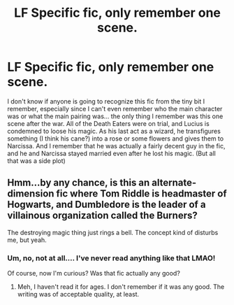 #+TITLE: LF Specific fic, only remember one scene.

* LF Specific fic, only remember one scene.
:PROPERTIES:
:Author: jfinner1
:Score: 15
:DateUnix: 1485879198.0
:DateShort: 2017-Jan-31
:FlairText: Request
:END:
I don't know if anyone is going to recognize this fic from the tiny bit I remember, especially since I can't even remember who the main character was or what the main pairing was... the only thing I remember was this one scene after the war. All of the Death Eaters were on trial, and Lucius is condemned to loose his magic. As his last act as a wizard, he transfigures something (I think his cane?) into a rose or some flowers and gives them to Narcissa. And I remember that he was actually a fairly decent guy in the fic, and he and Narcissa stayed married even after he lost his magic. (But all that was a side plot)


** Hmm...by any chance, is this an alternate-dimension fic where Tom Riddle is headmaster of Hogwarts, and Dumbledore is the leader of a villainous organization called the Burners?

The destroying magic thing just rings a bell. The concept kind of disturbs me, but yeah.
:PROPERTIES:
:Author: Avaday_Daydream
:Score: 3
:DateUnix: 1485899101.0
:DateShort: 2017-Feb-01
:END:

*** Um, no, not at all.... I've never read anything like that LMAO!

Of course, now I'm curious? Was that fic actually any good?
:PROPERTIES:
:Author: jfinner1
:Score: 3
:DateUnix: 1485899667.0
:DateShort: 2017-Feb-01
:END:

**** Meh, I haven't read it for ages. I don't remember if it was any good. The writing was of acceptable quality, at least.
:PROPERTIES:
:Author: Avaday_Daydream
:Score: 1
:DateUnix: 1485902346.0
:DateShort: 2017-Feb-01
:END:
